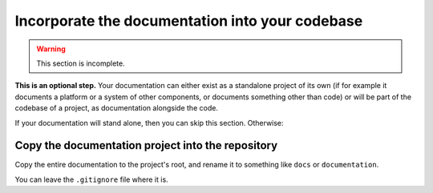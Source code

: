 .. _tutorial-incorporate:

================================================
Incorporate the documentation into your codebase
================================================

..  warning::

    This section is incomplete.


**This is an optional step.** Your documentation can either exist as a
standalone project of its own (if for example it documents a platform or a
system of other components, or documents something other than code) or will be
part of the codebase of a project, as documentation alongside the code.

If your documentation will stand alone, then you can skip this section.
Otherwise:


Copy the documentation project into the repository
==================================================

Copy the entire documentation to the project's root, and rename it to something
like ``docs`` or ``documentation``.

You can leave the ``.gitignore`` file where it is.

